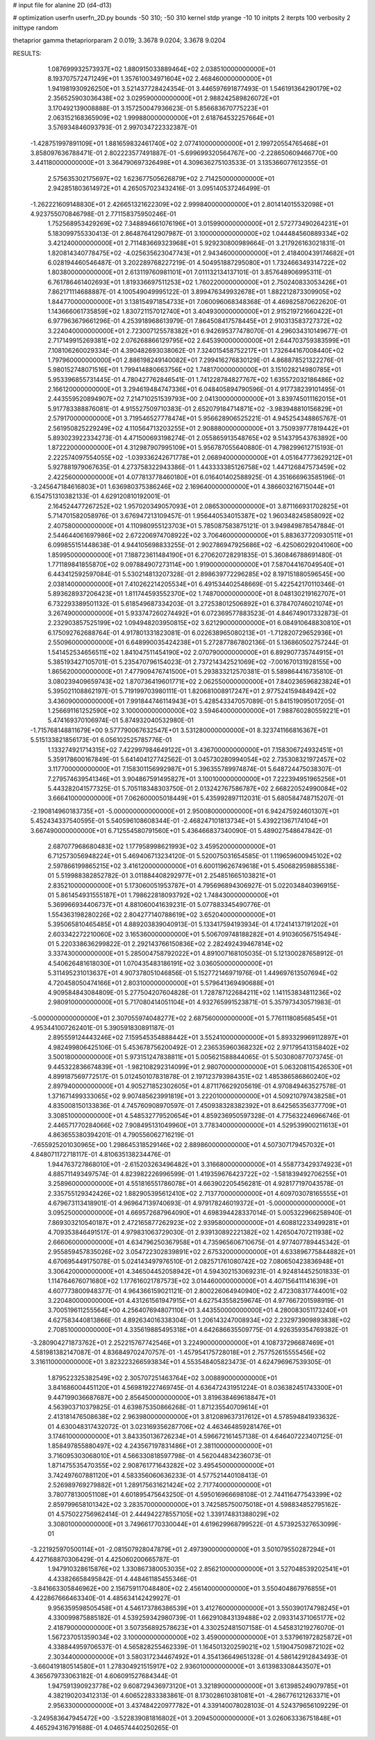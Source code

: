 # input file for alanine 2D (d4-d13)

# optimization
userfn       userfn_2D.py
bounds       -50 310; -50 310
kernel       stdp
yrange       -10 10
initpts      2
iterpts      100
verbosity    2
inittype     random

thetaprior gamma
thetapriorparam 2 0.019; 3.3678 9.0204; 3.3678 9.0204


RESULTS:
  1.087699932573937E+02  1.880915033889464E+02       2.038510000000000E+01
  8.193707572471249E+01  1.357610034971604E+02       2.468460000000000E+01       1.941981930926250E+01       3.521437728424354E-01  3.446597691877493E-01
  1.546191364290179E+02  2.356525903036438E+02       3.029590000000000E+01       2.988242589826072E+01       3.170492139008888E-01  3.157250047936623E-01
  5.856683670775223E+01  2.063152168365909E+02       1.999880000000000E+01       2.618764532257664E+01       3.576934846093793E-01  2.997034722332387E-01
 -1.428751997891109E+01  1.881659832461740E+02       2.077410000000000E+01       2.199720554765468E+01       3.858097636788471E-01  2.802223577491887E-01
 -5.699699320564767E+00 -2.228650609466770E+00       3.441180000000000E+01       3.364790697326498E+01       4.309636275103533E-01  3.135366077612355E-01
  2.575635302175697E+02  1.623677505626879E+02       2.714250000000000E+01       2.942851803614972E+01       4.265057023432416E-01  3.095140537246499E-01
 -1.262221609148830E+01  2.426651321622309E+02       2.999840000000000E+01       2.801414015532098E+01       4.923755070846798E-01  2.771158375950246E-01
  1.752568953429269E+02  7.348894661076196E+01       3.015990000000000E+01       2.572773490264231E+01       5.183099755330413E-01  2.864876412907987E-01
  3.100000000000000E+02  1.044484560889334E+02       3.421240000000000E+01       2.711483669323968E+01       5.929230800989664E-01  3.217926163021831E-01
  1.820814340778475E+02 -4.025635623047743E+01       2.943460000000000E+01       2.418400439174682E+01       6.028194460546487E-01  3.202289768227219E-01
  4.504951887295080E+01  1.732466349314722E+02       1.803800000000000E+01       2.613119760981101E+01       7.011132134137101E-01  3.857648906995311E-01
  6.761786461402693E+01  1.819336697511253E+02       1.760220000000000E+01       2.750240833053426E+01       7.862171114688887E-01  4.100549049995122E-01
  3.899476349932678E+01  1.882212873309905E+02       1.844770000000000E+01       3.138154971854733E+01       7.060096068348368E-01  4.469825870622620E-01
  1.143666061735859E+02  1.830721157012740E+01       3.404930000000000E+01       2.915219721660422E+01       6.977963679661296E-01  4.253918968613979E-01
  7.864508417578445E+01  2.910313583727372E+02       3.224040000000000E+01       2.723007125578382E+01       6.942695377478070E-01  4.296034310149677E-01
  2.717149915269381E+02  2.076268866129795E+02       2.645390000000000E+01       2.644703759383599E+01       7.108106260029334E-01  4.390482693038062E-01
  7.324015458752217E+01  1.732644167008440E+02       1.797960000000000E+01       2.886198249140082E+01       7.299416276830129E-01  4.868878521322276E-01
  5.980152748071516E+01  1.799414880663756E+02       1.748170000000000E+01       3.151028214980785E+01       5.953396855731445E-01  4.780427762846541E-01
  1.741228784827767E+02  1.635572032186486E+02       2.166120000000000E+01       3.294619484747336E+01       6.048405894790596E-01  4.917738239101495E-01
  2.443559520894907E+02  7.214710251539793E+00       2.041300000000000E+01       3.839745011162015E+01       5.917783388876081E-01  4.915527509710383E-01
  2.652079184714871E+02 -3.983948810156829E+01       2.579170000000000E+01       3.719546527778474E+01       5.956628906525221E-01  4.945254348865767E-01
  2.561950825229249E+02  4.110564713203255E+01       2.908880000000000E+01       3.750939777819442E+01       5.893023922334273E-01  4.471500693198274E-01
  2.055865913548765E+02  9.514379543763892E+00       1.872220000000000E+01       4.312987907995109E+01       5.956787055640880E-01  4.798299612715193E-01
  2.222574097554055E+02 -1.039336242671778E+01       2.068940000000000E+01       4.051647773629212E+01       5.927881979067635E-01  4.273758322943386E-01
  1.443333385126758E+02  1.447126847573459E+02       2.422560000000000E+01       4.077813778460180E+01       6.016401402588925E-01  4.351666963585196E-01
 -3.245647184616803E+01  1.636980375386246E+02       2.169640000000000E+01       4.386603216715044E+01       6.154751310382133E-01  4.629120810192001E-01
  2.164524477267252E+02  1.957020349057093E+01       2.086530000000000E+01       3.871166931702825E+01       5.714701582058976E-01  3.676947213109457E-01
  1.956440534015387E+02  1.960348245858092E+02       2.407580000000000E+01       4.110980955123703E+01       5.785087583875121E-01  3.949849878547884E-01
  2.544644061697986E+02  2.672206974708922E+02       3.706460000000000E+01       5.883637720930511E+01       6.099855151448638E-01  4.944105698833255E-01
  2.902786947925686E+02 -6.425060292041060E+00       1.859950000000000E+01       7.188723611484190E+01       6.270620728291835E-01  5.360846788691480E-01
  1.771189841855870E+02  9.097884907273114E+00       1.919000000000000E+01       7.587044167049540E+01       6.443412592597084E-01  5.530214813207328E-01
  2.898639772296285E+02  8.197151880596545E+00       2.038140000000000E+01       7.410262214205534E+01       6.491534402548669E-01  5.422542170110346E-01
  5.893628937206423E+01  1.811744593552370E+02       1.748700000000000E+01       8.048130219162707E+01       6.732293389501132E-01  5.618549687334203E-01
  3.272538012506892E+01  6.378470746021074E+01       3.267490000000000E+01       5.933747260274492E+01       6.072369577883523E-01  4.846749017332873E-01
  2.232903857525199E+02  1.094948203950815E+02       3.621290000000000E+01       6.084910648830810E+01       6.175092762688764E-01  4.917801331823081E-01
  6.022638965080213E+01 -1.712820729652936E+01       2.550960000000000E+01       6.648990035424238E+01       5.272877867802136E-01  5.136860502757244E-01
  1.541452534656511E+02  1.841047511454190E+02       2.070790000000000E+01       6.892907735744915E+01       5.385193427105701E-01  5.235470796154023E-01
  2.737214342521069E+02 -7.001670131928155E+00       1.865620000000000E+01       7.477909476741500E+01       5.293833212570381E-01  5.589864416735810E-01
  3.080239409659743E+02  1.870736419601771E+02       2.062550000000000E+01       7.840236596823824E+01       5.395021108862197E-01  5.719199703980111E-01
  1.820681008917247E+01  2.977524159484942E+02       3.436090000000000E+01       7.991844746114943E+01       5.428543347057089E-01  5.841519095017205E-01
  1.256691161252590E+02  3.100000000000000E+02       3.594640000000000E+01       7.988760280559221E+01       5.474169370106974E-01  5.874932040532980E-01
 -1.715768148811679E+00  9.577790067632547E+01       3.531280000000000E+01       8.323741166816367E+01       5.515133821856173E-01  6.056102525785776E-01
  1.133274921714315E+02  7.422997984649122E+01       3.436700000000000E+01       7.158306724932451E+01       5.359178600167849E-01  5.641404127742562E-01
  3.045730280994054E+02  2.735308321972457E+02       3.117700000000000E+01       7.158301156992987E+01       5.396355789974874E-01  5.648724475038307E-01
  7.279574639541346E+01  3.904867591495827E+01       3.100100000000000E+01       7.222394951965256E+01       5.443282041577325E-01  5.705118348303750E-01
  2.013242767586787E+02  2.668220524990084E+02       3.666410000000000E+01       7.062600005018449E+01       5.435992897112031E-01  5.680584748715207E-01
 -2.190814960183735E+01 -5.000000000000000E+01       2.950080000000000E+01       6.942475924601307E+01       5.452434337540595E-01  5.540596108608344E-01
 -2.468247101813734E+01  5.439221367174104E+01       3.667490000000000E+01       6.712554580791560E+01       5.436466837340090E-01  5.489027548647842E-01
  2.687077968680483E+02  1.177958998621993E+02       3.459520000000000E+01       6.712573056948224E+01       5.469406713234120E-01  5.520075031654585E-01
  1.119659600945102E+02  2.597866199865215E+02       3.416120000000000E+01       6.600119626749618E+01       5.450682959885538E-01  5.519988382852782E-01
  3.011884408292977E+01  2.254851665103821E+01       2.835210000000000E+01       5.173060051953787E+01       4.795696894306927E-01  5.022034840396915E-01
  5.861454931555187E+01  1.798622818093792E+02       1.748430000000000E+01       5.369966934406737E+01       4.881060041639231E-01  5.077883345490776E-01
  1.554363198280226E+02  2.804277140788619E+02       3.652040000000000E+01       5.395065810465485E+01       4.889203839040913E-01  5.133417594193934E-01
  4.172414137191202E+01  2.603342272210060E+02       3.165360000000000E+01       5.506709748188282E+01       4.910360567515494E-01  5.220338636299822E-01
  2.292143766150836E+02  2.282492439467814E+02       3.337430000000000E+01       5.285004758792022E+01       4.891007168105035E-01  5.121300287658912E-01
  4.540626481618030E+01  1.070435483186191E+02       3.036050000000000E+01       5.311495231013637E+01       4.907378051046856E-01  5.152772146971976E-01
  1.449697613507694E+02  4.720458050474166E+01       2.803100000000000E+01       5.579641369490688E+01       4.909584843084809E-01  5.277504207604828E-01
  1.728787122684211E+02  1.141153834811236E+02       2.980910000000000E+01       5.717080414051104E+01       4.932765991523871E-01  5.357973430571983E-01
 -5.000000000000000E+01  2.307055974048277E+02       2.687560000000000E+01       5.776111808568545E+01       4.953441007262401E-01  5.390591830891187E-01
  2.895559124443246E+02  7.159545354888442E+01       3.552410000000000E+01       5.893329969112897E+01       4.982499806425106E-01  5.453678756200492E-01
  2.236535960368232E+02  2.971795413158402E+02       3.500180000000000E+01       5.973151247838811E+01       5.005621588844065E-01  5.503080877073745E-01
  9.445322836674839E+01 -1.982108292314099E+01       2.980700000000000E+01       5.063208115426530E+01       4.899187569772517E-01  5.012450107831878E-01
  2.197123793984351E+02  1.485386586860240E+02       2.897940000000000E+01       4.905271852302605E+01       4.871176629205619E-01  4.970849463527578E-01
  1.371671499333065E+02  9.907485623991819E+01       3.222010000000000E+01       4.509210797438258E+01       4.835008150133836E-01  4.745760908970597E-01
  7.450938328382392E+01  8.642565356377709E+01       3.308510000000000E+01       4.548532779520654E+01       4.859236950597328E-01  4.775632246966746E-01
  2.446571770284066E+02  7.908495131049960E+01       3.778340000000000E+01       4.529539900211613E+01       4.863655380394201E-01  4.790556062716219E-01
 -7.655925201030965E+00  1.298645318529146E+02       2.889860000000000E+01       4.507307179457032E+01       4.848071172718117E-01  4.810635138234476E-01
  1.944763727868010E+01 -2.615203263496482E+01       3.316680000000000E+01       4.558773429374923E+01       4.885711493497574E-01  4.823982226996599E-01
  1.419359676423722E+02 -1.581839492706255E+01       3.258960000000000E+01       4.551816551786078E+01       4.663902205456281E-01  4.928177197043578E-01
  2.335755129342426E+02  1.882905395612410E+02       2.713770000000000E+01       4.609703078165555E+01       4.679673113418901E-01  4.969647139740693E-01
  4.979178246019372E+01 -5.000000000000000E+01       3.095250000000000E+01       4.669572687964090E+01       4.698394428337014E-01  5.005322966258940E-01
  7.869303210540187E+01  2.472165877262923E+02       2.939580000000000E+01       4.608812233499281E+01       4.709353846491517E-01  4.979831063729030E-01
  2.939130892221382E+02  1.426504707211938E+02       2.666060000000000E+01       4.634796250367958E+01       4.735965606710675E-01  4.977407789445342E-01
  2.955859457835026E+02  3.054722302839891E+02       2.675320000000000E+01       4.633896775844882E+01       4.670695449175078E-01  5.024143497976510E-01
  2.082571761080742E+02  7.080650423836948E+01       3.306420000000000E+01       4.346504452058942E+01       4.594302153069231E-01  4.924814452501833E-01
  1.114764676071680E+02  1.177616021787573E+02       3.014460000000000E+01       4.407156411141639E+01       4.607773800948377E-01  4.964366159021121E-01
  2.800226064940940E+02  2.472308317744001E+02       3.220480000000000E+01       4.431261561947915E+01       4.627543558259674E-01  4.977667201598919E-01
  3.700519611255564E+00  4.256407694807110E+01       3.443550000000000E+01       4.280083051173240E+01       4.627583440813866E-01  4.892634016338304E-01
  1.206143247008934E+02  2.232973909893838E+02       2.708510000000000E+01       4.335619885495318E+01       4.642686635509775E-01  4.926359354769382E-01
 -3.280904271873762E+01  2.252215767742546E+01       3.224900000000000E+01       4.108737296687469E+01       4.581981382147087E-01  4.836849702470757E-01
 -1.457954175728018E+01  2.757752615555456E+02       3.316110000000000E+01       3.823223266593834E+01       4.553548405823473E-01  4.624796967539305E-01
  1.879522325382549E+02  2.305707251463764E+02       3.008890000000000E+01       3.841686004451120E+01       4.569819227469745E-01  4.636472431951224E-01
  8.036382451743300E+01  9.447199036687687E+00       2.856450000000000E+01       3.819638469618847E+01       4.563903710379825E-01  4.639875350866268E-01
  1.871235540709614E+01  2.413181476508638E+02       2.963980000000000E+01       3.812089637317612E+01       4.578594841933632E-01  4.630048317432072E-01
  3.023169356287706E+02  4.463464859281476E+01       3.174610000000000E+01       3.843350136726234E+01       4.596672161457138E-01  4.646407223407125E-01
  1.858497855880497E+02  4.243567197831486E+01       2.381100000000000E+01       3.716095303068010E+01       4.566330818597798E-01  4.562044834236073E-01
  1.871475535470355E+02  2.908761771643282E+02       3.495450000000000E+01       3.742497607881120E+01       4.583356060636233E-01  4.577521440108413E-01
  2.526989769279882E+01  1.289175631621424E+02       2.717740000000000E+01       3.780778130051108E+01       4.601895475643250E-01  4.595016966698108E-01
  2.744116477543399E+02  2.859799658101342E+02       3.283570000000000E+01       3.742585750075018E+01       4.598834852795162E-01  4.575022756962414E-01
  2.444942278557105E+02  1.339174831388029E+02       3.308010000000000E+01       3.749661770330044E+01       4.619629968799522E-01  4.573925327653099E-01
 -3.221925970500114E+01 -2.081507928047879E+01       2.497390000000000E+01       3.501079550287294E+01       4.427168870306429E-01  4.425060200665787E-01
  1.947910328615876E+02  1.330867380053035E+02       2.856210000000000E+01       3.527048539202541E+01       4.433826658495842E-01  4.448461185455346E-01
 -3.841663305846962E+00  2.156759117048480E+02       2.456140000000000E+01       3.550404867976855E+01       4.422867666463340E-01  4.485634142429927E-01
  9.956359598505458E+01  4.546173786386539E+01       3.412760000000000E+01       3.550390174798245E+01       4.330099875885182E-01  4.539259342980739E-01
  1.662910843139488E+02  2.093314371065177E+02       2.418790000000000E+01       3.507356892578623E+01       4.330252481507158E-01  4.545831219276070E-01
  1.567237051359034E+02  3.100000000000000E+02       3.459000000000000E+01       3.537961972825872E+01       4.338844959706537E-01  4.565828255462339E-01
  1.164501320259021E+02  1.519047509872102E+02       2.303440000000000E+01       3.580317234467492E+01       4.354136649651328E-01  4.586142912843493E-01
 -3.660419180514580E+01  1.278304921515917E+02       2.936010000000000E+01       3.613983308443507E+01       4.365679733063182E-01  4.606091527684344E-01
  1.947591390923778E+02  9.608729436973120E+01       3.321890000000000E+01       3.613985249079785E+01       4.382190203412313E-01  4.606522833383861E-01
  8.173028610381081E+01 -4.286776121263371E+01       2.956330000000000E+01       3.437484220977782E+01       4.339140078028103E-01  4.524379656109229E-01
 -3.249583647945472E+00 -3.522839081816802E+01       3.209450000000000E+01       3.026063336751848E+01       4.465294316791688E-01  4.046574440250265E-01